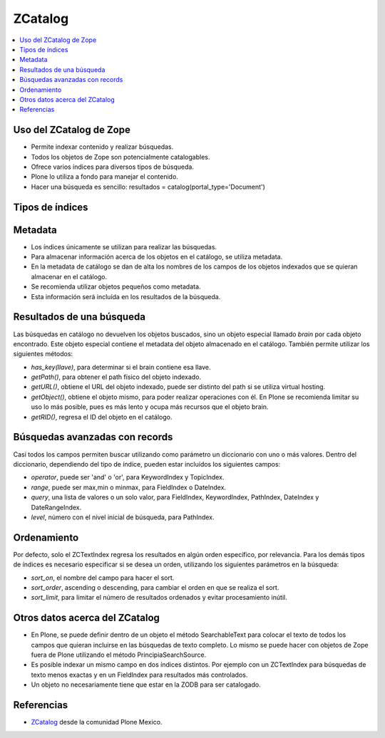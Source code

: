 .. -*- coding: utf-8 -*-

========
ZCatalog
========

.. contents :: :local:

Uso del ZCatalog de Zope
========================

* Permite indexar contenido y realizar búsquedas.
* Todos los objetos de Zope son potencialmente catalogables.
* Ofrece varios índices para diversos tipos de búsqueda.
* Plone lo utiliza a fondo para manejar el contenido.
* Hacer una búsqueda es sencillo: resultados = catalog(portal_type='Document')

Tipos de índices
================

.. glossary::

  ZCTextIndex
    Texto, para búsquedas de texto completo.

  FieldIndex
    Almacena valores específicos, para búsquedas más exactas.

  KeywordIndex
    Similar a FieldIndex, pero permite buscar listas de valores, como
    palabras clave.

  PathIndex
    Para hacer búsquedas por path absoluto de los objetos.

  TopicIndex
    Índice especial para buscar en colecciones previamente filtradas.

  DateIndex
    Parecido a FieldIndex, pero especializado para buscar fechas.

  DateRangeIndex
    Especial para buscar entre dos fechas dadas.

  ExtendedPathIndex
    Similar al PathIndex default de Zope, pero con extensiones pensadas para
    Plone. Permite las siguientes operaciones:

    * `catalog(path="some/path")` - buscar todos los objetos bajo un path.
    * `catalog(path={"query":"some/path", "depth":2)` - igual que la expresión
      anterior pero limitando los resultados a dos niveles de profundidad bajo
      el path.
    * `catalog(path={"query":"some/path", "navtree":1)` - igual que la expresión
      anterior pero regresa también los parientes de ese path, para formar un
      árbol de navegación.

Metadata
========

* Los índices únicamente se utilizan para realizar las búsquedas.
* Para almacenar información acerca de los objetos en el catálogo, se utiliza
  metadata.
* En la metadata de catálogo se dan de alta los nombres de los campos de los
  objetos indexados que se quieran almacenar en el catálogo.
* Se recomienda utilizar objetos pequeños como metadata.
* Esta información será incluída en los resultados de la búsqueda.

Resultados de una búsqueda
==========================

Las búsquedas en catálogo no devuelven los objetos buscados, sino un objeto
especial llamado `brain` por cada objeto encontrado. Este objeto especial
contiene el metadata del objeto almacenado en el catálogo. También permite
utilizar los siguientes métodos:

* `has_key(llave)`, para determinar si el brain contiene esa llave.
* `getPath()`, para obtener el path físico del objeto indexado.
* `getURL()`, obtiene el URL del objeto indexado, puede ser distinto del path
  si se utiliza virtual hosting.
* `getObject()`, obtiene el objeto mismo, para poder realizar operaciones con
  él. En Plone se recomienda limitar su uso lo más posible, pues es más lento
  y ocupa más recursos que el objeto brain.
* `getRID()`, regresa el ID del objeto en el catálogo.

Búsquedas avanzadas con records
===============================

Casi todos los campos permiten buscar utilizando como parámetro un diccionario
con uno o más valores. Dentro del diccionario, dependiendo del tipo de índice,
pueden estar incluídos los siguientes campos:

* `operator`, puede ser 'and' o 'or', para KeywordIndex y TopicIndex.
* `range`, puede ser max,min o minmax, para FieldIndex o DateIndex.
* `query`, una lista de valores o un solo valor, para FieldIndex, KeywordIndex,
  PathIndex, DateIndex y DateRangeIndex.
* `level`, número con el nivel inicial de búsqueda, para PathIndex.

Ordenamiento
============

Por defecto, solo el ZCTextIndex regresa los resultados en algún orden
específico, por relevancia. Para los demás tipos de índices es necesario
especificar si se desea un orden, utilizando los siguientes parámetros en la
búsqueda:

* `sort_on`, el nombre del campo para hacer el sort.
* `sort_order`, ascending o descending, para cambiar el orden en que se realiza
  el sort.
* `sort_limit`, para limitar el número de resultados ordenados y evitar
  procesamiento inútil.

Otros datos acerca del ZCatalog
===============================

* En Plone, se puede definir dentro de un objeto el método SearchableText para
  colocar el texto de todos los campos que quieran incluirse en las búsquedas
  de texto completo. Lo mismo se puede hacer con objetos de Zope fuera de
  Plone utilizando el método PrincipiaSearchSource.
* Es posible indexar un mismo campo en dos índices distintos. Por ejemplo con
  un ZCTextIndex para búsquedas de texto menos exactas y en un FieldIndex para
  resultados más controlados.
* Un objeto no necesariamente tiene que estar en la ZODB para ser catalogado.


Referencias
===========

-   `ZCatalog`_ desde la comunidad Plone Mexico.

.. _ZCatalog: http://www.plone.mx/docs/zcatalog.html
